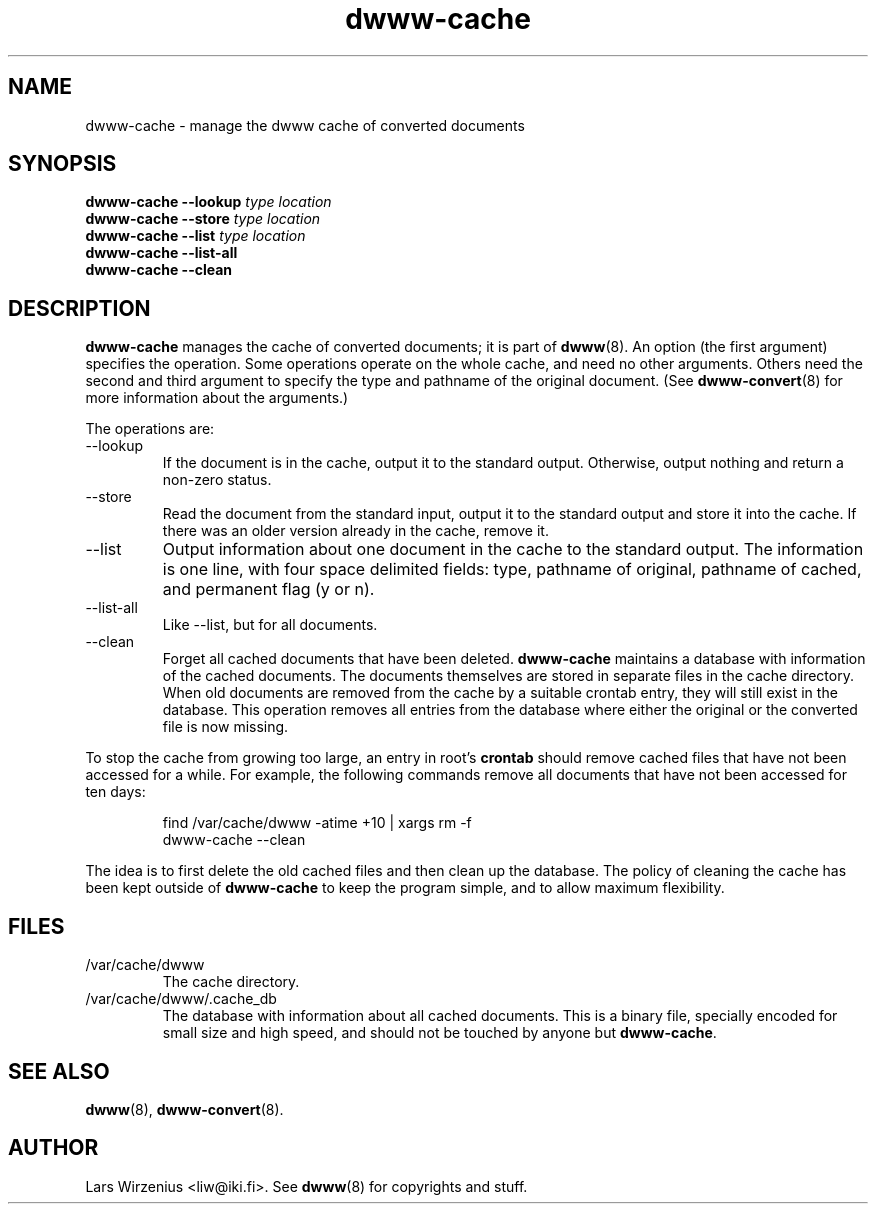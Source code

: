.\" "@(#)dwww:$Id: dwww-cache.8,v 1.8 2002/03/17 13:01:58 robert Exp $"
.\"
.TH dwww-cache 8 "March 16th, 2002" "dwww 1.7.3" "Debian"
.SH NAME
dwww-cache \- manage the dwww cache of converted documents
.SH SYNOPSIS
.BI "dwww-cache --lookup " "type location"
.br
.BI "dwww-cache --store " "type location"
.br
.BI "dwww-cache --list " "type location"
.br
.BI "dwww-cache --list-all"
.br
.BI "dwww-cache --clean"
.SH "DESCRIPTION"
.B dwww-cache
manages the cache of converted documents; it is part of
.BR dwww (8).
An option (the first argument) specifies the operation.
Some operations operate on the whole cache, and need no other arguments.
Others need the second and third argument to specify the type and 
pathname of the original document.
(See
.BR dwww-convert (8)
for more information about the arguments.)
.PP
The operations are:
.IP --lookup
If the document is in the cache, output it to the standard output.
Otherwise, output nothing and return a non-zero status.
.IP --store
Read the document from the standard input, output it to the standard output
and store it into the cache.
If there was an older version already in the cache, remove it.
.IP --list
Output information about one document in the cache to the standard output.
The information is one line, with four space delimited fields:
type, pathname of original, pathname of cached, and permanent flag (y or n).
.IP --list-all
Like --list, but for all documents.
.IP --clean
Forget all cached documents that have been deleted.
.B dwww-cache
maintains a database with information of the cached documents.
The documents themselves are stored in separate files in the cache
directory.
When old documents are removed from the cache by a suitable crontab
entry, they will still exist in the database.
This operation removes all entries from the database where either the
original or the converted file is now missing.
.PP
To stop the cache from growing too large, an entry in root's
.B crontab
should remove cached files that have not been accessed for a while.
For example, the following commands remove all documents that have not
been accessed for ten days:
.PP
.RS
find /var/cache/dwww -atime +10 | xargs rm -f
.br
dwww-cache --clean
.RE
.PP
The idea is to first delete the old cached files and then clean up
the database.
The policy of cleaning the cache has been kept outside of
.B dwww-cache
to keep the program simple, and to allow maximum flexibility.
.SH FILES
.IP /var/cache/dwww
The cache directory.
.IP /var/cache/dwww/.cache_db
The database with information about all cached documents.
This is a binary file, specially encoded for small size and
high speed, and should not be touched by anyone but
.BR dwww-cache .
.SH "SEE ALSO"
.BR dwww (8),
.BR dwww-convert (8).
.SH AUTHOR
Lars Wirzenius <liw@iki.fi>.
See
.BR dwww (8)
for copyrights and stuff.
